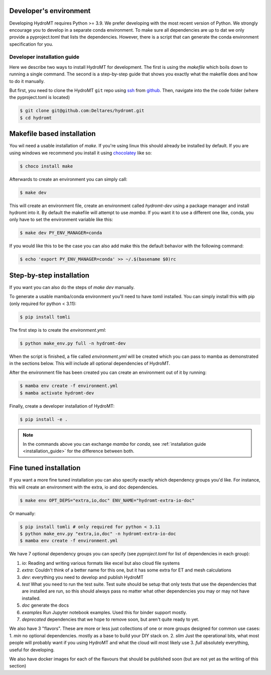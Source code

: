 .. _dev_env:

Developer's environment
-----------------------

Developing HydroMT requires Python >= 3.9. We prefer developing with the most recent
version of Python. We strongly encourage you to develop in a separate conda environment.
To make sure all dependencies are up to dat we only provide a pyproject.toml that lists the dependencies.
However, there is a script that can generate the conda environment specification for you.

.. _dev_install:

Developer installation guide
^^^^^^^^^^^^^^^^^^^^^^^^^^^^

Here we describe two ways to install HydroMT for development.
The first is using the `makefile` which boils down to running a single command.
The second is a step-by-step guide that shows you exactly what the makefile does
and how to do it manually.

But first, you need to clone the HydroMT ``git`` repo using
`ssh <https://docs.github.com/en/authentication/connecting-to-github-with-ssh/adding-a-new-ssh-key-to-your-github-account>`_
from `github <https://github.com/Deltares/hydromt.git>`_.
Then, navigate into the the code folder (where the pyproject.toml is located)

.. code-block:: console

    $ git clone git@github.com:Deltares/hydromt.git
    $ cd hydromt


Makefile based installation
---------------------------

You wil need a usable installation of `make`. If you're using linux this should already be installed by default.
If you are using windows we recommend you install it using `chocolatey <https://chocolatey.org/install>`_ like so:

.. code-block:: console

    $ choco install make

Afterwards to create an environment you can simply call:

.. code-block:: console

    $ make dev

This will create an environment file, create an environment called `hydromt-dev` using a package manager
and install hydromt into it. By default the makefile will attempt to use `mamba`. If you want it to use a
different one like, conda, you only have to set the environment variable like this:

.. code-block:: console

    $ make dev PY_ENV_MANAGER=conda

If you would like this to be the case you can also add make this the default behavior with the following command:

.. code-block:: console

    $ echo 'export PY_ENV_MANAGER=conda' >> ~/.$(basename $0)rc

Step-by-step installation
--------------------------

If you want you can also do the steps of `make dev` manually.

To generate a usable mamba/conda environment you'll need to have `tomli` installed.
You can simply install this with pip (only required for python < 3.11):

.. code-block:: console

    $ pip install tomli

The first step is to create the `environment.yml`:

.. code-block:: console

    $ python make_env.py full -n hydromt-dev

When the script is finished, a file called `environment.yml` will be created which you can pass to mamba
as demonstrated in the sections below. This will include all optional dependencies of HydroMT.

After the environment file has been created you can create an environment out of it by running:

.. code-block:: console

    $ mamba env create -f environment.yml
    $ mamba activate hydromt-dev

Finally, create a developer installation of HydroMT:

.. code-block:: console

    $ pip install -e .

.. Note::

    In the commands above you can exchange `mamba` for `conda`,
    see :ref:`installation guide <installation_guide>` for the difference between both.

Fine tuned installation
-----------------------

If you want a more fine tuned installation you can also specify exactly
which dependency groups you'd like. For instance, this will create an environment
with the extra, io and doc dependencies.

.. code-block:: console

    $ make env OPT_DEPS="extra,io,doc" ENV_NAME="hydromt-extra-io-doc"


Or manually:

.. code-block:: console

    $ pip install tomli # only required for python < 3.11
    $ python make_env.py "extra,io,doc" -n hydromt-extra-io-doc
    $ mamba env create -f environment.yml


We have 7 optional dependency groups you can specify (see `pyproject.toml` for list of dependencies in each group):

1. `io`: Reading and writing various formats like excel but also cloud file systems
2. `extra`: Couldn't think of a better name for this one, but it has some extra for ET and mesh calculations
3. `dev`: everything you need to develop and publish HydroMT
4. `test` What you need to run the test suite. Test suite should be setup that only tests that use the dependencies that are installed are run, so this should always pass no matter what other dependencies you may or may not have installed.
5. `doc` generate the docs
6. `examples` Run Jupyter notebook examples. Used this for binder support mostly.
7. `deprecated` dependencies that we hope to remove soon, but aren't quite ready to yet.


We also have 3 "flavors". These are more or less just collections of one or more groups designed for common use cases:
1. `min` no optional dependencies. mostly as a base to build your DIY stack on.
2. `slim` Just the operational bits, what most people will probably want if you using HydroMT and what the cloud will most likely use
3. `full` absolutely everything, useful for developing.

We also have docker images for each of the flavours that should be published soon (but are not yet as the writing of this section)
